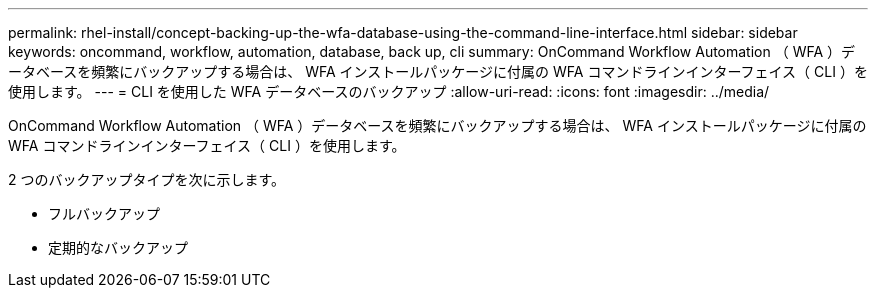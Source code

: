 ---
permalink: rhel-install/concept-backing-up-the-wfa-database-using-the-command-line-interface.html 
sidebar: sidebar 
keywords: oncommand, workflow, automation, database, back up, cli 
summary: OnCommand Workflow Automation （ WFA ）データベースを頻繁にバックアップする場合は、 WFA インストールパッケージに付属の WFA コマンドラインインターフェイス（ CLI ）を使用します。 
---
= CLI を使用した WFA データベースのバックアップ
:allow-uri-read: 
:icons: font
:imagesdir: ../media/


[role="lead"]
OnCommand Workflow Automation （ WFA ）データベースを頻繁にバックアップする場合は、 WFA インストールパッケージに付属の WFA コマンドラインインターフェイス（ CLI ）を使用します。

2 つのバックアップタイプを次に示します。

* フルバックアップ
* 定期的なバックアップ

